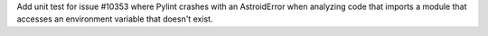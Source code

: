 Add unit test for issue #10353 where Pylint crashes with an AstroidError when analyzing code that imports a module that accesses an environment variable that doesn't exist.
